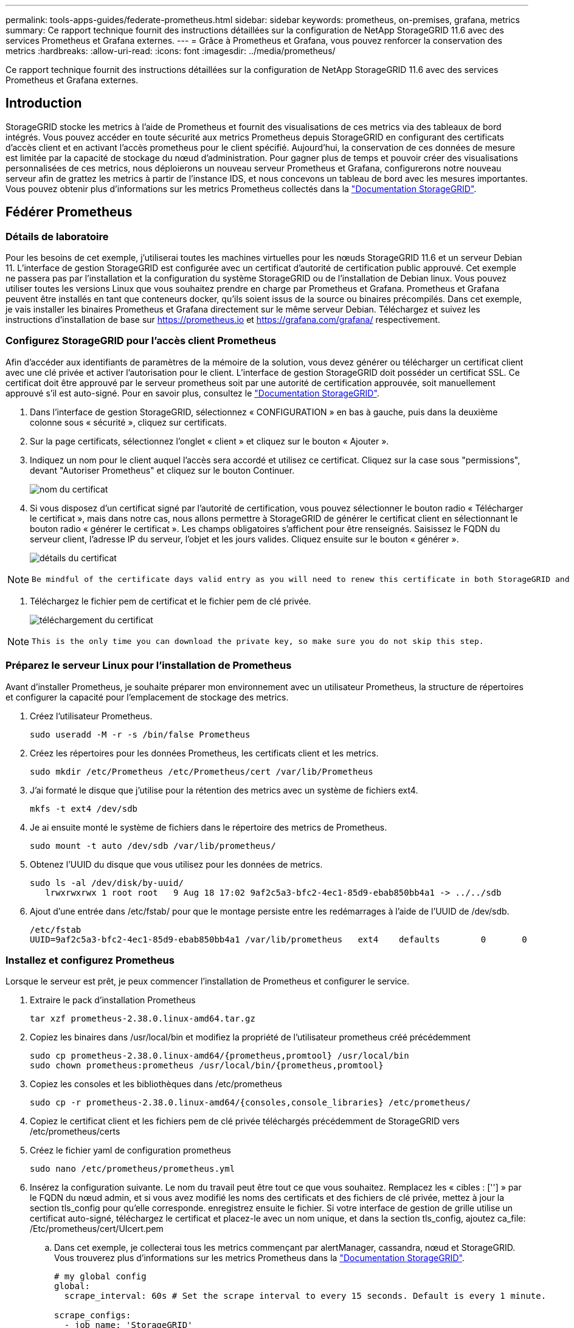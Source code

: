 ---
permalink: tools-apps-guides/federate-prometheus.html 
sidebar: sidebar 
keywords: prometheus, on-premises, grafana, metrics 
summary: Ce rapport technique fournit des instructions détaillées sur la configuration de NetApp StorageGRID 11.6 avec des services Prometheus et Grafana externes. 
---
= Grâce à Prometheus et Grafana, vous pouvez renforcer la conservation des metrics
:hardbreaks:
:allow-uri-read: 
:icons: font
:imagesdir: ../media/prometheus/


[role="lead"]
Ce rapport technique fournit des instructions détaillées sur la configuration de NetApp StorageGRID 11.6 avec des services Prometheus et Grafana externes.



== Introduction

StorageGRID stocke les metrics à l'aide de Prometheus et fournit des visualisations de ces metrics via des tableaux de bord intégrés. Vous pouvez accéder en toute sécurité aux metrics Prometheus depuis StorageGRID en configurant des certificats d'accès client et en activant l'accès prometheus pour le client spécifié. Aujourd'hui, la conservation de ces données de mesure est limitée par la capacité de stockage du nœud d'administration. Pour gagner plus de temps et pouvoir créer des visualisations personnalisées de ces metrics, nous déploierons un nouveau serveur Prometheus et Grafana, configurerons notre nouveau serveur afin de grattez les metrics à partir de l'instance IDS, et nous concevons un tableau de bord avec les mesures importantes. Vous pouvez obtenir plus d'informations sur les metrics Prometheus collectés dans la https://docs.netapp.com/us-en/storagegrid-116/monitor/commonly-used-prometheus-metrics.html["Documentation StorageGRID"^].



== Fédérer Prometheus



=== Détails de laboratoire

Pour les besoins de cet exemple, j'utiliserai toutes les machines virtuelles pour les nœuds StorageGRID 11.6 et un serveur Debian 11. L'interface de gestion StorageGRID est configurée avec un certificat d'autorité de certification public approuvé. Cet exemple ne passera pas par l'installation et la configuration du système StorageGRID ou de l'installation de Debian linux. Vous pouvez utiliser toutes les versions Linux que vous souhaitez prendre en charge par Prometheus et Grafana. Prometheus et Grafana peuvent être installés en tant que conteneurs docker, qu'ils soient issus de la source ou binaires précompilés. Dans cet exemple, je vais installer les binaires Prometheus et Grafana directement sur le même serveur Debian. Téléchargez et suivez les instructions d'installation de base sur https://prometheus.io[] et https://grafana.com/grafana/[] respectivement.



=== Configurez StorageGRID pour l'accès client Prometheus

Afin d'accéder aux identifiants de paramètres de la mémoire de la solution, vous devez générer ou télécharger un certificat client avec une clé privée et activer l'autorisation pour le client. L'interface de gestion StorageGRID doit posséder un certificat SSL. Ce certificat doit être approuvé par le serveur prometheus soit par une autorité de certification approuvée, soit manuellement approuvé s'il est auto-signé. Pour en savoir plus, consultez le https://docs.netapp.com/us-en/storagegrid-116/admin/configuring-administrator-client-certificates.html["Documentation StorageGRID"].

. Dans l'interface de gestion StorageGRID, sélectionnez « CONFIGURATION » en bas à gauche, puis dans la deuxième colonne sous « sécurité », cliquez sur certificats.
. Sur la page certificats, sélectionnez l'onglet « client » et cliquez sur le bouton « Ajouter ».
. Indiquez un nom pour le client auquel l'accès sera accordé et utilisez ce certificat. Cliquez sur la case sous "permissions", devant "Autoriser Prometheus" et cliquez sur le bouton Continuer.
+
image::cert_name.png[nom du certificat]

. Si vous disposez d'un certificat signé par l'autorité de certification, vous pouvez sélectionner le bouton radio « Télécharger le certificat », mais dans notre cas, nous allons permettre à StorageGRID de générer le certificat client en sélectionnant le bouton radio « générer le certificat ». Les champs obligatoires s'affichent pour être renseignés. Saisissez le FQDN du serveur client, l'adresse IP du serveur, l'objet et les jours valides. Cliquez ensuite sur le bouton « générer ».
+
image::cert_detail.png[détails du certificat]



[NOTE]
====
 Be mindful of the certificate days valid entry as you will need to renew this certificate in both StorageGRID and the Prometheus server before it expires to maintain uninterrupted collection.
====
. Téléchargez le fichier pem de certificat et le fichier pem de clé privée.
+
image::cert_download.png[téléchargement du certificat]



[NOTE]
====
 This is the only time you can download the private key, so make sure you do not skip this step.
====


=== Préparez le serveur Linux pour l'installation de Prometheus

Avant d'installer Prometheus, je souhaite préparer mon environnement avec un utilisateur Prometheus, la structure de répertoires et configurer la capacité pour l'emplacement de stockage des metrics.

. Créez l'utilisateur Prometheus.
+
[source, console]
----
sudo useradd -M -r -s /bin/false Prometheus
----
. Créez les répertoires pour les données Prometheus, les certificats client et les metrics.
+
[source, console]
----
sudo mkdir /etc/Prometheus /etc/Prometheus/cert /var/lib/Prometheus
----
. J'ai formaté le disque que j'utilise pour la rétention des metrics avec un système de fichiers ext4.
+
[listing]
----
mkfs -t ext4 /dev/sdb
----
. Je ai ensuite monté le système de fichiers dans le répertoire des metrics de Prometheus.
+
[listing]
----
sudo mount -t auto /dev/sdb /var/lib/prometheus/
----
. Obtenez l'UUID du disque que vous utilisez pour les données de metrics.
+
[listing]
----
sudo ls -al /dev/disk/by-uuid/
   lrwxrwxrwx 1 root root   9 Aug 18 17:02 9af2c5a3-bfc2-4ec1-85d9-ebab850bb4a1 -> ../../sdb
----
. Ajout d'une entrée dans /etc/fstab/ pour que le montage persiste entre les redémarrages à l'aide de l'UUID de /dev/sdb.
+
[listing]
----
/etc/fstab
UUID=9af2c5a3-bfc2-4ec1-85d9-ebab850bb4a1 /var/lib/prometheus	ext4	defaults	0	0
----




=== Installez et configurez Prometheus

Lorsque le serveur est prêt, je peux commencer l'installation de Prometheus et configurer le service.

. Extraire le pack d'installation Prometheus
+
[source, console]
----
tar xzf prometheus-2.38.0.linux-amd64.tar.gz
----
. Copiez les binaires dans /usr/local/bin et modifiez la propriété de l'utilisateur prometheus créé précédemment
+
[source, console]
----
sudo cp prometheus-2.38.0.linux-amd64/{prometheus,promtool} /usr/local/bin
sudo chown prometheus:prometheus /usr/local/bin/{prometheus,promtool}
----
. Copiez les consoles et les bibliothèques dans /etc/prometheus
+
[source, console]
----
sudo cp -r prometheus-2.38.0.linux-amd64/{consoles,console_libraries} /etc/prometheus/
----
. Copiez le certificat client et les fichiers pem de clé privée téléchargés précédemment de StorageGRID vers /etc/prometheus/certs
. Créez le fichier yaml de configuration prometheus
+
[source, console]
----
sudo nano /etc/prometheus/prometheus.yml
----
. Insérez la configuration suivante. Le nom du travail peut être tout ce que vous souhaitez. Remplacez les « cibles : [''] » par le FQDN du nœud admin, et si vous avez modifié les noms des certificats et des fichiers de clé privée, mettez à jour la section tls_config pour qu'elle corresponde. enregistrez ensuite le fichier. Si votre interface de gestion de grille utilise un certificat auto-signé, téléchargez le certificat et placez-le avec un nom unique, et dans la section tls_config, ajoutez ca_file: /Etc/prometheus/cert/UIcert.pem
+
.. Dans cet exemple, je collecterai tous les metrics commençant par alertManager, cassandra, nœud et StorageGRID. Vous trouverez plus d'informations sur les metrics Prometheus dans la https://docs.netapp.com/us-en/storagegrid-116/monitor/commonly-used-prometheus-metrics.html["Documentation StorageGRID"^].
+
[source, yaml]
----
# my global config
global:
  scrape_interval: 60s # Set the scrape interval to every 15 seconds. Default is every 1 minute.

scrape_configs:
  - job_name: 'StorageGRID'
    honor_labels: true
    scheme: https
    metrics_path: /federate
    scrape_interval: 60s
    scrape_timeout: 30s
    tls_config:
      cert_file: /etc/prometheus/cert/certificate.pem
      key_file: /etc/prometheus/cert/private_key.pem
    params:
      match[]:
        - '{__name__=~"alertmanager_.*|cassandra_.*|node_.*|storagegrid_.*"}'
    static_configs:
    - targets: ['sgdemo-rtp.netapp.com:9091']
----




[NOTE]
====
Si votre interface de gestion du grid utilise un certificat auto-signé, téléchargez le certificat et placez-le avec le certificat client portant un nom unique. Dans la section tls_config, ajoutez le certificat au-dessus du certificat client et des lignes de clé privée

....
        ca_file: /etc/prometheus/cert/UIcert.pem
....
====
. Modifiez la propriété de tous les fichiers et répertoires dans /etc/prometheus et /var/lib/prometheus pour l'utilisateur prometheus
+
[source, console]
----
sudo chown -R prometheus:prometheus /etc/prometheus/
sudo chown -R prometheus:prometheus /var/lib/prometheus/
----
. Créez un fichier de service prometheus dans /etc/systemd/system
+
[source, console]
----
sudo nano /etc/systemd/system/prometheus.service
----
. Insérez les lignes suivantes, notez le #--Storage.tsdb.rerétention=1A# qui définit la conservation des données de mesure sur 1 an. Vous pouvez également utiliser #--Storage.tsdb.Retention.size=300 Gio# pour la conservation sur les limites de stockage. C'est le seul emplacement pour définir la conservation des métriques.
+
[source, console]
----
[Unit]
Description=Prometheus Time Series Collection and Processing Server
Wants=network-online.target
After=network-online.target

[Service]
User=prometheus
Group=prometheus
Type=simple
ExecStart=/usr/local/bin/prometheus \
        --config.file /etc/prometheus/prometheus.yml \
        --storage.tsdb.path /var/lib/prometheus/ \
        --storage.tsdb.retention.time=1y \
        --web.console.templates=/etc/prometheus/consoles \
        --web.console.libraries=/etc/prometheus/console_libraries

[Install]
WantedBy=multi-user.target
----
. Rechargez le service systemd pour enregistrer le nouveau service prometheus. démarrez et activez ensuite le service prometheus.
+
[source, console]
----
sudo systemctl daemon-reload
sudo systemctl start prometheus
sudo systemctl enable prometheus
----
. Vérifiez que l'entretien fonctionne correctement
+
[source, console]
----
sudo systemctl status prometheus
----
+
[listing]
----
● prometheus.service - Prometheus Time Series Collection and Processing Server
     Loaded: loaded (/etc/systemd/system/prometheus.service; enabled; vendor preset: enabled)
     Active: active (running) since Mon 2022-08-22 15:14:24 EDT; 2s ago
   Main PID: 6498 (prometheus)
      Tasks: 13 (limit: 28818)
     Memory: 107.7M
        CPU: 1.143s
     CGroup: /system.slice/prometheus.service
             └─6498 /usr/local/bin/prometheus --config.file /etc/prometheus/prometheus.yml --storage.tsdb.path /var/lib/prometheus/ --web.console.templates=/etc/prometheus/consoles --web.con>

Aug 22 15:14:24 aj-deb-prom01 prometheus[6498]: ts=2022-08-22T19:14:24.510Z caller=head.go:544 level=info component=tsdb msg="Replaying WAL, this may take a while"
Aug 22 15:14:24 aj-deb-prom01 prometheus[6498]: ts=2022-08-22T19:14:24.816Z caller=head.go:615 level=info component=tsdb msg="WAL segment loaded" segment=0 maxSegment=1
Aug 22 15:14:24 aj-deb-prom01 prometheus[6498]: ts=2022-08-22T19:14:24.816Z caller=head.go:615 level=info component=tsdb msg="WAL segment loaded" segment=1 maxSegment=1
Aug 22 15:14:24 aj-deb-prom01 prometheus[6498]: ts=2022-08-22T19:14:24.816Z caller=head.go:621 level=info component=tsdb msg="WAL replay completed" checkpoint_replay_duration=55.57µs wal_rep>
Aug 22 15:14:24 aj-deb-prom01 prometheus[6498]: ts=2022-08-22T19:14:24.831Z caller=main.go:997 level=info fs_type=EXT4_SUPER_MAGIC
Aug 22 15:14:24 aj-deb-prom01 prometheus[6498]: ts=2022-08-22T19:14:24.831Z caller=main.go:1000 level=info msg="TSDB started"
Aug 22 15:14:24 aj-deb-prom01 prometheus[6498]: ts=2022-08-22T19:14:24.831Z caller=main.go:1181 level=info msg="Loading configuration file" filename=/etc/prometheus/prometheus.yml
Aug 22 15:14:24 aj-deb-prom01 prometheus[6498]: ts=2022-08-22T19:14:24.832Z caller=main.go:1218 level=info msg="Completed loading of configuration file" filename=/etc/prometheus/prometheus.y>
Aug 22 15:14:24 aj-deb-prom01 prometheus[6498]: ts=2022-08-22T19:14:24.832Z caller=main.go:961 level=info msg="Server is ready to receive web requests."
Aug 22 15:14:24 aj-deb-prom01 prometheus[6498]: ts=2022-08-22T19:14:24.832Z caller=manager.go:941 level=info component="rule manager" msg="Starting rule manager..."
----
. Vous devez maintenant pouvoir naviguer vers l'interface du serveur prometheus http://Prometheus-server:9090[] Et voir l'interface utilisateur
+
image::prometheus_ui.png[Page interface utilisateur de prometheus]

. Sous cibles « Status », vous pouvez consulter le statut du noeud final StorageGRID configuré dans prometheus.yml
+
image::prometheus_targets.png[menu d'état prometheus]

+
image::prometheus_target_status.png[page cibles de prometheus]

. Sur la page graphique, vous pouvez exécuter une requête de test et vérifier que les données sont scrapées avec succès. Par exemple, entrez « storagegrid_node_cpu_usage_percent » dans la barre de requêtes et cliquez sur le bouton Exécuter.
+
image::prometheus_execute.png[exécution des requêtes prometheus]





== Installer et configurer Grafana

Vous pouvez désormais installer Grafana et configurer un tableau de bord



=== Grafana Installation

. Installez la dernière édition Enterprise de Grafana
+
[source, console]
----
sudo apt-get install -y apt-transport-https
sudo apt-get install -y software-properties-common wget
sudo wget -q -O /usr/share/keyrings/grafana.key https://packages.grafana.com/gpg.key
----
. Ajouter ce référentiel pour les versions stables :
+
[source, console]
----
echo "deb [signed-by=/usr/share/keyrings/grafana.key] https://packages.grafana.com/enterprise/deb stable main" | sudo tee -a /etc/apt/sources.list.d/grafana.list
----
. Après avoir ajouté le référentiel.
+
[source, console]
----
sudo apt-get update
sudo apt-get install grafana-enterprise
----
. Rechargez le service systemd pour enregistrer le nouveau service grafana. Démarrez et activez ensuite le service Grafana.
+
[source, console]
----
sudo systemctl daemon-reload
sudo systemctl start grafana-server
sudo systemctl enable grafana-server.service
----
. Grafana est désormais installé et exécuté. Lorsque vous ouvrez un navigateur vers HTTP://Prometheus-Server:3000, vous êtes accueilli par la page de connexion de Grafana.
. Les informations d'identification par défaut sont admin/admin et vous devez définir un nouveau mot de passe à mesure qu'il vous invite à.




=== Créez un tableau de bord Grafana pour StorageGRID

Lorsque vous installez et exécutez Grafana et Prometheus, vous pouvez désormais vous connecter en créant une source de données et en créant un tableau de bord

. Dans le volet de gauche, développez « Configuration » et sélectionnez « sources de données », puis cliquez sur le bouton « Ajouter une source de données »
. Prometheus est une des principales sources de données. Si ce n'est pas le cas, utilisez la barre de recherche pour trouver Prometheus
. Configurez la source Prometheus en entrant l'URL de l'instance prometheus et l'intervalle de récupération en fonction de l'intervalle Prometheus. J'ai également désactivé la section d'alertes car je n'ai pas configuré le gestionnaire d'alertes sur prometheus.
+
image::grafana_prometheus_conf.png[configuration grfana de prometheus]

. Une fois les paramètres souhaités saisis, faites défiler l'écran vers le bas et cliquez sur « Enregistrer et tester ».
. Une fois le test de configuration réussi, cliquez sur le bouton Explorer.
+
.. Dans la fenêtre d'exploration, vous pouvez utiliser la même mesure que Prometheus testée avec « storagegrid_node_cpu_use_percent », puis cliquez sur le bouton Run Query
+
image::grafana_source_explore.png[découvrez les metrics de prometheus à partir de grafana]



. Comme la source de données est configurée, nous pouvons créer un tableau de bord.
+
.. Dans le volet de gauche, développez « tableaux de bord » et sélectionnez « + nouveau tableau de bord ».
.. Sélectionnez « Ajouter un nouveau panneau »
.. Configurez le nouveau panneau en sélectionnant une mesure, puis j'utiliserai à nouveau « storagegrid_node_cpu_use_percentage », saisissez un titre pour le panneau, développez « Options » en bas et pour changer de légende en personnalisé et entrez «{{instance} » pour définir les noms de nœud, et à droite sous « Options standard » définissez « unité » sur « 100 % ». Cliquez ensuite sur « appliquer » pour enregistrer le panneau dans le tableau de bord.
+
image::grafana_panel_conf.png[configurer le panneau grafana]



. Nous pouvons continuer à concevoir notre tableau de bord de ce type pour chaque metric souhaité, mais heureusement que StorageGRID dispose déjà de tableaux de bord avec des panneaux que nous pouvons copier dans nos tableaux de bord personnalisés.
+
.. Dans le volet gauche de l'interface de gestion StorageGRID, sélectionnez « support », et en bas de la colonne « Outils », cliquez sur métriques.
.. Dans les mesures, je vais sélectionner le lien « grille » en haut de la colonne centrale.
+
image::storagegrid_metrics.png[Metrics StorageGRID]

.. Dans le tableau de bord Grid, sélectionnez le panneau « stockage utilisé - métadonnées de l'objet ». Cliquez sur la petite flèche vers le bas et sur la fin du titre du panneau pour faire descendre un menu. Dans ce menu, sélectionnez « inspection » et « panneau JSON ».
+
image::storagegrid_dashboard_insp.png[Tableau de bord StorageGRID]

.. Copiez le code JSON et fermez la fenêtre.
+
image::storagegrid_panel_inspect.png[StorageGRID JSON]

.. Dans notre nouveau tableau de bord, cliquez sur l'icône pour ajouter un nouveau panneau.
+
image::grafana_add_panel.png[ajout de grafana]

.. Appliquez le nouveau panneau sans apporter de modifications
.. Inspecter le fichier JSON, et tout comme dans le panneau StorageGRID. Supprimez tout code JSON et remplacez-le par le code copié du panneau StorageGRID.
+
image::grafana_panel_inspect.png[panneau d'inspection grafana]

.. Modifiez le nouveau panneau et, à droite, un message migration s'affiche avec un bouton « migrer ». Cliquez sur le bouton, puis sur le bouton « appliquer ».
+
image::grafana_panel_edit_menu.png[menu du panneau d'édition grafana]

+
image::grafana_panel_edit.png[panneau d'édition grafana]



. Une fois tous les panneaux en place et configurés comme vous le souhaitez. Enregistrez le tableau de bord en cliquant sur l'icône du disque dans le coin supérieur droit et donnez un nom à votre tableau de bord.




=== Conclusion

Nous disposons désormais d'un serveur Prometheus avec une capacité de stockage et de conservation des données personnalisables. Grâce à cela, nous pouvons continuer à élaborer nos propres tableaux de bord avec les mesures les plus pertinentes pour nos opérations. Vous pouvez obtenir plus d'informations sur les metrics Prometheus collectés dans la https://docs.netapp.com/us-en/storagegrid-116/monitor/commonly-used-prometheus-metrics.html["Documentation StorageGRID"^].

_Par Aron Klein_
